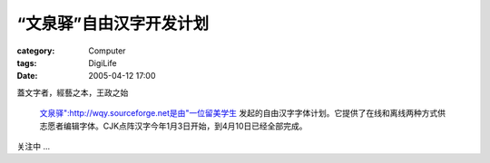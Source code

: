 ##########################
“文泉驿”自由汉字开发计划
##########################
:category: Computer
:tags: DigiLife
:date: 2005-04-12 17:00



蓋文字者，經藝之本，王政之始


 `文泉驿":http://wqy.sourceforge.net是由"一位留美学生 <http://bbs.dartmouth.edu/~fangq/blog/>`_ 发起的自由汉字字体计划。它提供了在线和离线两种方式供志愿者编辑字体。CJK点阵汉字今年1月3日开始，到4月10日已经全部完成。

关注中 ...